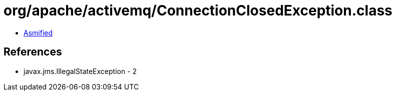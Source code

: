 = org/apache/activemq/ConnectionClosedException.class

 - link:ConnectionClosedException-asmified.java[Asmified]

== References

 - javax.jms.IllegalStateException - 2

